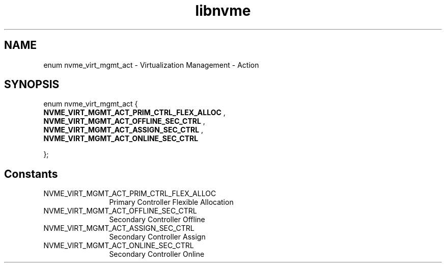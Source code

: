 .TH "libnvme" 9 "enum nvme_virt_mgmt_act" "January 2023" "API Manual" LINUX
.SH NAME
enum nvme_virt_mgmt_act \- Virtualization Management - Action
.SH SYNOPSIS
enum nvme_virt_mgmt_act {
.br
.BI "    NVME_VIRT_MGMT_ACT_PRIM_CTRL_FLEX_ALLOC"
, 
.br
.br
.BI "    NVME_VIRT_MGMT_ACT_OFFLINE_SEC_CTRL"
, 
.br
.br
.BI "    NVME_VIRT_MGMT_ACT_ASSIGN_SEC_CTRL"
, 
.br
.br
.BI "    NVME_VIRT_MGMT_ACT_ONLINE_SEC_CTRL"

};
.SH Constants
.IP "NVME_VIRT_MGMT_ACT_PRIM_CTRL_FLEX_ALLOC" 12
Primary Controller Flexible
Allocation
.IP "NVME_VIRT_MGMT_ACT_OFFLINE_SEC_CTRL" 12
Secondary Controller Offline
.IP "NVME_VIRT_MGMT_ACT_ASSIGN_SEC_CTRL" 12
Secondary Controller Assign
.IP "NVME_VIRT_MGMT_ACT_ONLINE_SEC_CTRL" 12
Secondary Controller Online
